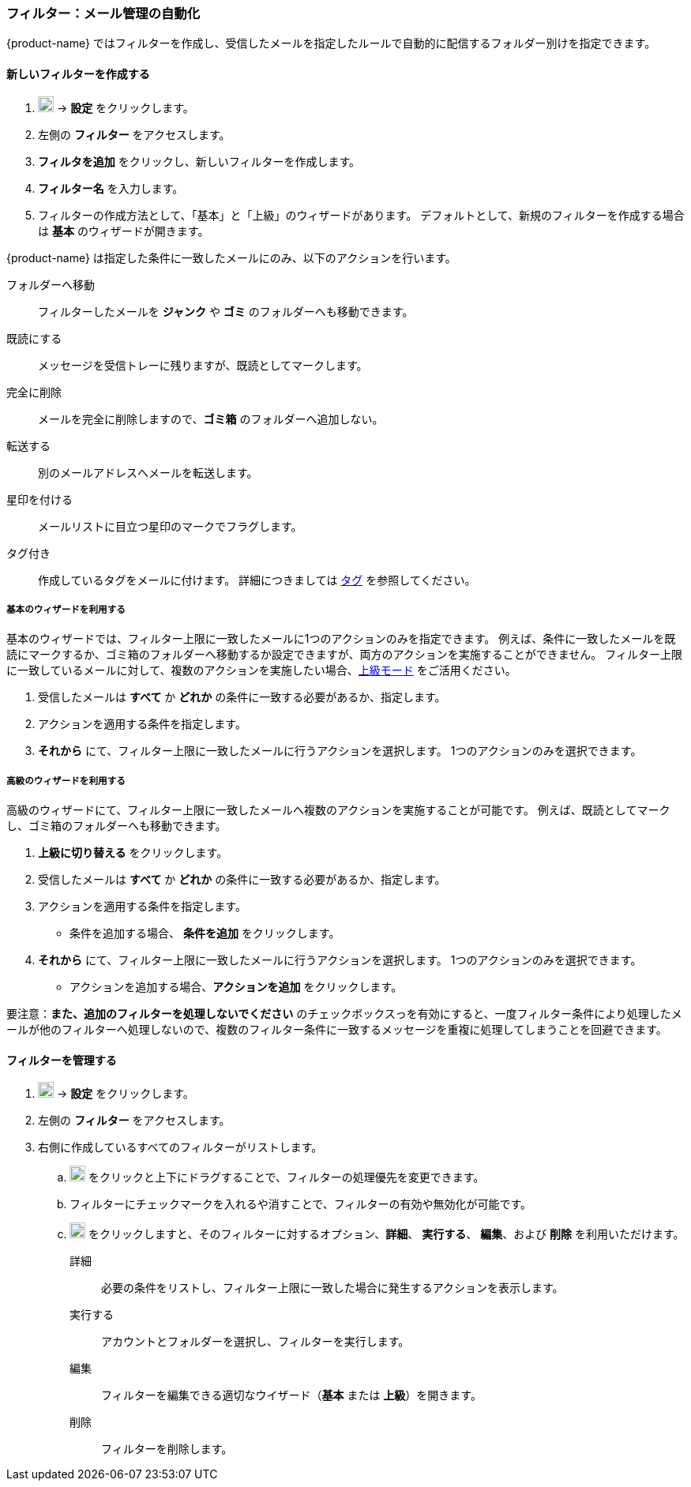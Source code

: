 === フィルター：メール管理の自動化

{product-name} ではフィルターを作成し、受信したメールを指定したルールで自動的に配信するフォルダー別けを指定できます。

==== 新しいフィルターを作成する

. image:graphics/cog.svg[cog icon, width=20] -> *設定* をクリックします。
. 左側の *フィルター* をアクセスします。
. *フィルタを追加* をクリックし、新しいフィルターを作成します。
. *フィルター名* を入力します。
. フィルターの作成方法として、「基本」と「上級」のウィザードがあります。
デフォルトとして、新規のフィルターを作成する場合は *基本* のウィザードが開きます。

{product-name} は指定した条件に一致したメールにのみ、以下のアクションを行います。

フォルダーへ移動:: フィルターしたメールを *ジャンク* や *ゴミ* のフォルダーへも移動できます。
既読にする:: メッセージを受信トレーに残りますが、既読としてマークします。
完全に削除:: メールを完全に削除しますので、*ゴミ箱* のフォルダーへ追加しない。
転送する:: 別のメールアドレスへメールを転送します。
星印を付ける:: メールリストに目立つ星印のマークでフラグします。
タグ付き:: 作成しているタグをメールに付けます。
詳細につきましては <<mail-overview.adoc#_tags, タグ>> を参照してください。

===== 基本のウィザードを利用する
基本のウィザードでは、フィルター上限に一致したメールに1つのアクションのみを指定できます。
例えば、条件に一致したメールを既読にマークするか、ゴミ箱のフォルダーへ移動するか設定できますが、両方のアクションを実施することができません。
フィルター上限に一致しているメールに対して、複数のアクションを実施したい場合、<<Advanced, 上級モード>> をご活用ください。

. 受信したメールは *すべて* か *どれか* の条件に一致する必要があるか、指定します。
. アクションを適用する条件を指定します。
. *それから* にて、フィルター上限に一致したメールに行うアクションを選択します。
1つのアクションのみを選択できます。

===== 高級のウィザードを利用する
高級のウィザードにて、フィルター上限に一致したメールへ複数のアクションを実施することが可能です。
例えば、既読としてマークし、ゴミ箱のフォルダーへも移動できます。

. *上級に切り替える* をクリックします。
. 受信したメールは *すべて* か *どれか* の条件に一致する必要があるか、指定します。
. アクションを適用する条件を指定します。
** 条件を追加する場合、 *条件を追加* をクリックします。
. *それから* にて、フィルター上限に一致したメールに行うアクションを選択します。
1つのアクションのみを選択できます。
** アクションを追加する場合、*アクションを追加* をクリックします。

要注意：*また、追加のフィルターを処理しないでください* のチェックボックスっを有効にすると、一度フィルター条件により処理したメールが他のフィルターへ処理しないので、複数のフィルター条件に一致するメッセージを重複に処理してしまうことを回避できます。

==== フィルターを管理する
. image:graphics/cog.svg[cog icon, width=20] -> *設定* をクリックします。
. 左側の *フィルター* をアクセスします。
. 右側に作成しているすべてのフィルターがリストします。
.. image:graphics/drag.svg[2 horizontal bars icon, width=20] をクリックと上下にドラグすることで、フィルターの処理優先を変更できます。
.. フィルターにチェックマークを入れるや消すことで、フィルターの有効や無効化が可能です。
.. image:graphics/ellipsis-h.svg[3 dots menu icon, width=20] をクリックしますと、そのフィルターに対するオプション、*詳細*、 *実行する*、 *編集*、および *削除* を利用いただけます。
+
詳細:: 必要の条件をリストし、フィルター上限に一致した場合に発生するアクションを表示します。
実行する:: アカウントとフォルダーを選択し、フィルターを実行します。
編集:: フィルターを編集できる適切なウイザード（*基本* または *上級*）を開きます。
削除:: フィルターを削除します。
